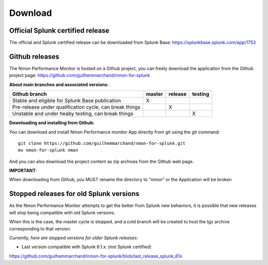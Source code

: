 ########
Download
########

Official Splunk certified release
=================================

The official and Splunk certified release can be downloaded from Splunk Base: https://splunkbase.splunk.com/app/1753

Github releases
===============

The Nmon Performance Monitor is hosted on a Github project, you can freely download the application from the Github project page: https://github.com/guilhemmarchand/nmon-for-splunk

**About main branches and associated versions:**

+------------------------------------------------------------+------------+----------+----------+
| Github branch                                              | master     | release  | testing  |
|                                                            |            |          |          |
+============================================================+============+==========+==========+
| Stable and eligible for Splunk Base publication            |     X      |          |          |
+------------------------------------------------------------+------------+----------+----------+
| Pre-release under qualification cycle, can break things    |            |    X     |          |
+------------------------------------------------------------+------------+----------+----------+
| Unstable and under heaby testing, can break things         |            |          |     X    |
+------------------------------------------------------------+------------+----------+----------+

**Downloading and installing from Github:**

You can download and install Nmon Performance monitor App directly from git using the git command:

::

    git clone https://github.com/guilhemmarchand/nmon-for-splunk.git
    mv nmon-for-splunk nmon

And you can also download the project content as zip archives from the Github web page.

**IMPORTANT**:

When downloading from Github, you MUST rename the directory to "nmon" or the Application will be broken

Stopped releases for old Splunk versions
========================================

As the Nmon Performance Monitor attempts to get the better from Splunk new behaviors, it is possible that new releases will stop being compatible with old Splunk versions.

When this is the case, the master cycle is stopped, and a cold branch will be created to host the tgz archive corresponding to that version.

*Currently, here are stopped versions for older Splunk releases:*

* Last version compatible with Splunk 6.1.x: (not Splunk certified)

https://github.com/guilhemmarchand/nmon-for-splunk/blob/last_release_splunk_61x






